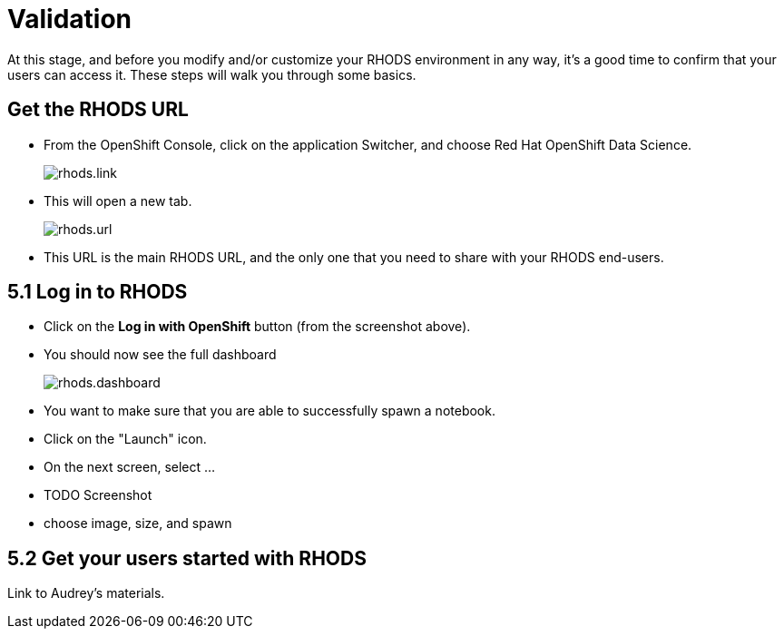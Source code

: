 = Validation

At this stage, and before you modify and/or customize your RHODS environment in any way, it's a good time to confirm that your users can access it.
These steps will walk you through some basics.

[#rhodsurl]
== Get the RHODS URL

* From the OpenShift Console, click on the application Switcher, and choose Red Hat OpenShift Data Science.
+
[.bordershadow]
image::rhods.link.png[]
+
* This will open a new tab.
+
[.bordershadow]
image::rhods.url.png[]
+
* This URL is the main RHODS URL, and the only one that you need to share with your RHODS end-users.

[#login]
== 5.1 Log in to RHODS

* Click on the **Log in with OpenShift** button (from the screenshot above).
* You should now see the full dashboard
+
[.bordershadow]
image::rhods.dashboard.png[]
+
* You want to make sure that you are able to successfully spawn a notebook.
* Click on the "Launch" icon.
* On the next screen, select ...
* TODO Screenshot
* choose image, size, and spawn


[#getstarted]
== 5.2 Get your users started with RHODS

Link to Audrey's materials.

// [#loadtesting]
// == 5.5 Load testing

